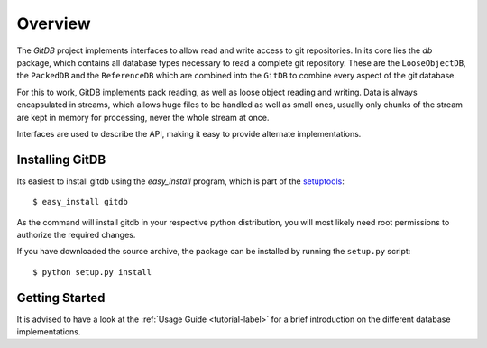 ########
Overview
########

The *GitDB* project implements interfaces to allow read and write access to git repositories. In its core lies the *db* package, which contains all database types necessary to read a complete git repository. These are the ``LooseObjectDB``, the ``PackedDB`` and the ``ReferenceDB`` which are combined into the ``GitDB`` to combine every aspect of the git database.

For this to work, GitDB implements pack reading, as well as loose object reading and writing. Data is always encapsulated in streams, which allows huge files to be handled as well as small ones, usually only chunks of the stream are kept in memory for processing, never the whole stream at once.

Interfaces are used to describe the API, making it easy to provide alternate implementations.

================
Installing GitDB
================
Its easiest to install gitdb using the *easy_install*  program, which is part of the `setuptools`_::
    
    $ easy_install gitdb
    
As the command will install gitdb in your respective python distribution, you will most likely need root permissions to authorize the required changes.

If you have downloaded the source archive, the package can be installed by running the ``setup.py`` script::
    
    $ python setup.py install
    
===============
Getting Started
===============
It is advised to have a look at the :ref:`Usage Guide <tutorial-label>` for a brief introduction on the different database implementations.
    
.. _setuptools: http://peak.telecommunity.com/DevCenter/setuptools
